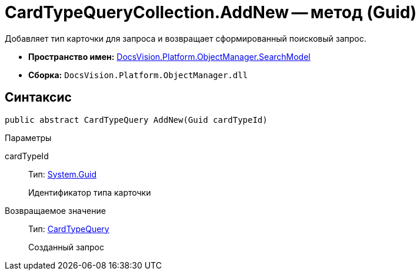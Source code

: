 = CardTypeQueryCollection.AddNew -- метод (Guid)

Добавляет тип карточки для запроса и возвращает сформированный поисковый запрос.

* *Пространство имен:* xref:api/DocsVision/Platform/ObjectManager/SearchModel/SearchModel_NS.adoc[DocsVision.Platform.ObjectManager.SearchModel]
* *Сборка:* `DocsVision.Platform.ObjectManager.dll`

== Синтаксис

[source,csharp]
----
public abstract CardTypeQuery AddNew(Guid cardTypeId)
----

Параметры

cardTypeId::
Тип: http://msdn.microsoft.com/ru-ru/library/system.guid.aspx[System.Guid]
+
Идентификатор типа карточки

Возвращаемое значение::
Тип: xref:api/DocsVision/Platform/ObjectManager/SearchModel/CardTypeQuery_CL.adoc[CardTypeQuery]
+
Созданный запрос
